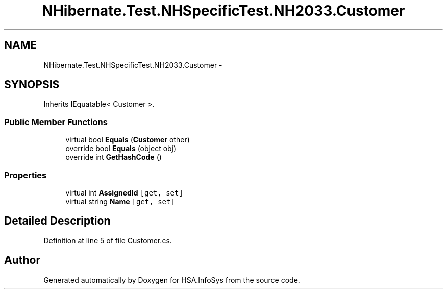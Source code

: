 .TH "NHibernate.Test.NHSpecificTest.NH2033.Customer" 3 "Fri Jul 5 2013" "Version 1.0" "HSA.InfoSys" \" -*- nroff -*-
.ad l
.nh
.SH NAME
NHibernate.Test.NHSpecificTest.NH2033.Customer \- 
.SH SYNOPSIS
.br
.PP
.PP
Inherits IEquatable< Customer >\&.
.SS "Public Member Functions"

.in +1c
.ti -1c
.RI "virtual bool \fBEquals\fP (\fBCustomer\fP other)"
.br
.ti -1c
.RI "override bool \fBEquals\fP (object obj)"
.br
.ti -1c
.RI "override int \fBGetHashCode\fP ()"
.br
.in -1c
.SS "Properties"

.in +1c
.ti -1c
.RI "virtual int \fBAssignedId\fP\fC [get, set]\fP"
.br
.ti -1c
.RI "virtual string \fBName\fP\fC [get, set]\fP"
.br
.in -1c
.SH "Detailed Description"
.PP 
Definition at line 5 of file Customer\&.cs\&.

.SH "Author"
.PP 
Generated automatically by Doxygen for HSA\&.InfoSys from the source code\&.
